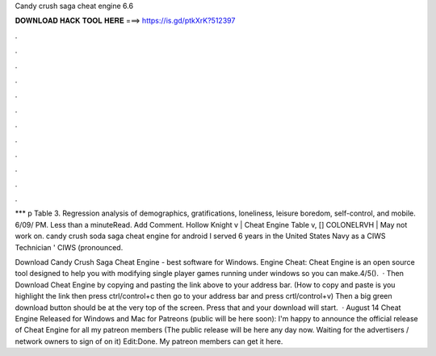 Candy crush saga cheat engine 6.6



𝐃𝐎𝐖𝐍𝐋𝐎𝐀𝐃 𝐇𝐀𝐂𝐊 𝐓𝐎𝐎𝐋 𝐇𝐄𝐑𝐄 ===> https://is.gd/ptkXrK?512397



.



.



.



.



.



.



.



.



.



.



.



.

*** p Table 3. Regression analysis of demographics, gratifications, loneliness, leisure boredom, self-control, and mobile. 6/09/ PM. Less than a minuteRead. Add Comment. Hollow Knight v | Cheat Engine Table v, [] COLONELRVH | May not work on. candy crush soda saga cheat engine for android I served 6 years in the United States Navy as a CIWS Technician ' CIWS (pronounced.

Download Candy Crush Saga Cheat Engine - best software for Windows. Engine Cheat: Cheat Engine is an open source tool designed to help you with modifying single player games running under windows so you can make.4/5().  · Then Download Cheat Engine by copying and pasting the link above to your address bar. (How to copy and paste is you highlight the link then press ctrl/control+c then go to your address bar and press crtl/control+v) Then a big green download button should be at the very top of the screen. Press that and your download will start.  · August 14 Cheat Engine Released for Windows and Mac for Patreons (public will be here soon): I'm happy to announce the official release of Cheat Engine for all my patreon members (The public release will be here any day now. Waiting for the advertisers / network owners to sign of on it) Edit:Done. My patreon members can get it here.

